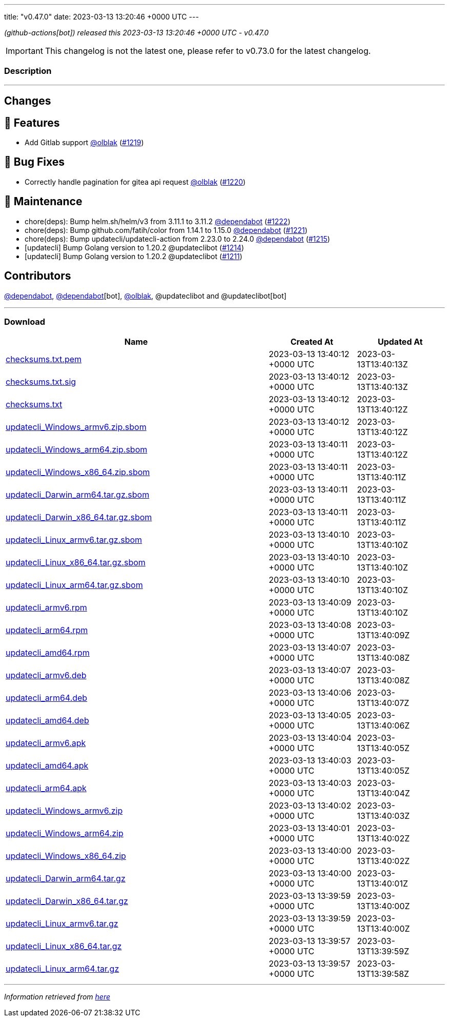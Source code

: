 ---
title: "v0.47.0"
date: 2023-03-13 13:20:46 +0000 UTC
---

// Disclaimer: this file is generated, do not edit it manually.


__ (github-actions[bot]) released this 2023-03-13 13:20:46 +0000 UTC - v0.47.0__



IMPORTANT: This changelog is not the latest one, please refer to v0.73.0 for the latest changelog.


=== Description

---

++++

<h2>Changes</h2>
<h2>🚀 Features</h2>
<ul>
<li>Add Gitlab support <a class="user-mention notranslate" data-hovercard-type="user" data-hovercard-url="/users/olblak/hovercard" data-octo-click="hovercard-link-click" data-octo-dimensions="link_type:self" href="https://github.com/olblak">@olblak</a> (<a class="issue-link js-issue-link" data-error-text="Failed to load title" data-id="1620145708" data-permission-text="Title is private" data-url="https://github.com/updatecli/updatecli/issues/1219" data-hovercard-type="pull_request" data-hovercard-url="/updatecli/updatecli/pull/1219/hovercard" href="https://github.com/updatecli/updatecli/pull/1219">#1219</a>)</li>
</ul>
<h2>🐛 Bug Fixes</h2>
<ul>
<li>Correctly handle pagination for gitea api request <a class="user-mention notranslate" data-hovercard-type="user" data-hovercard-url="/users/olblak/hovercard" data-octo-click="hovercard-link-click" data-octo-dimensions="link_type:self" href="https://github.com/olblak">@olblak</a> (<a class="issue-link js-issue-link" data-error-text="Failed to load title" data-id="1620485356" data-permission-text="Title is private" data-url="https://github.com/updatecli/updatecli/issues/1220" data-hovercard-type="pull_request" data-hovercard-url="/updatecli/updatecli/pull/1220/hovercard" href="https://github.com/updatecli/updatecli/pull/1220">#1220</a>)</li>
</ul>
<h2>🧰 Maintenance</h2>
<ul>
<li>chore(deps): Bump helm.sh/helm/v3 from 3.11.1 to 3.11.2 <a class="user-mention notranslate" data-hovercard-type="organization" data-hovercard-url="/orgs/dependabot/hovercard" data-octo-click="hovercard-link-click" data-octo-dimensions="link_type:self" href="https://github.com/dependabot">@dependabot</a> (<a class="issue-link js-issue-link" data-error-text="Failed to load title" data-id="1621339906" data-permission-text="Title is private" data-url="https://github.com/updatecli/updatecli/issues/1222" data-hovercard-type="pull_request" data-hovercard-url="/updatecli/updatecli/pull/1222/hovercard" href="https://github.com/updatecli/updatecli/pull/1222">#1222</a>)</li>
<li>chore(deps): Bump github.com/fatih/color from 1.14.1 to 1.15.0 <a class="user-mention notranslate" data-hovercard-type="organization" data-hovercard-url="/orgs/dependabot/hovercard" data-octo-click="hovercard-link-click" data-octo-dimensions="link_type:self" href="https://github.com/dependabot">@dependabot</a> (<a class="issue-link js-issue-link" data-error-text="Failed to load title" data-id="1621339431" data-permission-text="Title is private" data-url="https://github.com/updatecli/updatecli/issues/1221" data-hovercard-type="pull_request" data-hovercard-url="/updatecli/updatecli/pull/1221/hovercard" href="https://github.com/updatecli/updatecli/pull/1221">#1221</a>)</li>
<li>chore(deps): Bump updatecli/updatecli-action from 2.23.0 to 2.24.0 <a class="user-mention notranslate" data-hovercard-type="organization" data-hovercard-url="/orgs/dependabot/hovercard" data-octo-click="hovercard-link-click" data-octo-dimensions="link_type:self" href="https://github.com/dependabot">@dependabot</a> (<a class="issue-link js-issue-link" data-error-text="Failed to load title" data-id="1617074710" data-permission-text="Title is private" data-url="https://github.com/updatecli/updatecli/issues/1215" data-hovercard-type="pull_request" data-hovercard-url="/updatecli/updatecli/pull/1215/hovercard" href="https://github.com/updatecli/updatecli/pull/1215">#1215</a>)</li>
<li>[updatecli] Bump Golang version to 1.20.2 @updateclibot (<a class="issue-link js-issue-link" data-error-text="Failed to load title" data-id="1615777772" data-permission-text="Title is private" data-url="https://github.com/updatecli/updatecli/issues/1214" data-hovercard-type="pull_request" data-hovercard-url="/updatecli/updatecli/pull/1214/hovercard" href="https://github.com/updatecli/updatecli/pull/1214">#1214</a>)</li>
<li>[updatecli] Bump Golang version to 1.20.2 @updateclibot (<a class="issue-link js-issue-link" data-error-text="Failed to load title" data-id="1614438388" data-permission-text="Title is private" data-url="https://github.com/updatecli/updatecli/issues/1211" data-hovercard-type="pull_request" data-hovercard-url="/updatecli/updatecli/pull/1211/hovercard" href="https://github.com/updatecli/updatecli/pull/1211">#1211</a>)</li>
</ul>
<h2>Contributors</h2>
<p><a class="user-mention notranslate" data-hovercard-type="organization" data-hovercard-url="/orgs/dependabot/hovercard" data-octo-click="hovercard-link-click" data-octo-dimensions="link_type:self" href="https://github.com/dependabot">@dependabot</a>, <a class="user-mention notranslate" data-hovercard-type="organization" data-hovercard-url="/orgs/dependabot/hovercard" data-octo-click="hovercard-link-click" data-octo-dimensions="link_type:self" href="https://github.com/dependabot">@dependabot</a>[bot], <a class="user-mention notranslate" data-hovercard-type="user" data-hovercard-url="/users/olblak/hovercard" data-octo-click="hovercard-link-click" data-octo-dimensions="link_type:self" href="https://github.com/olblak">@olblak</a>, @updateclibot and @updateclibot[bot]</p>

++++

---



=== Download

[cols="3,1,1" options="header" frame="all" grid="rows"]
|===
| Name | Created At | Updated At

| link:https://github.com/updatecli/updatecli/releases/download/v0.47.0/checksums.txt.pem[checksums.txt.pem] | 2023-03-13 13:40:12 +0000 UTC | 2023-03-13T13:40:13Z

| link:https://github.com/updatecli/updatecli/releases/download/v0.47.0/checksums.txt.sig[checksums.txt.sig] | 2023-03-13 13:40:12 +0000 UTC | 2023-03-13T13:40:13Z

| link:https://github.com/updatecli/updatecli/releases/download/v0.47.0/checksums.txt[checksums.txt] | 2023-03-13 13:40:12 +0000 UTC | 2023-03-13T13:40:12Z

| link:https://github.com/updatecli/updatecli/releases/download/v0.47.0/updatecli_Windows_armv6.zip.sbom[updatecli_Windows_armv6.zip.sbom] | 2023-03-13 13:40:12 +0000 UTC | 2023-03-13T13:40:12Z

| link:https://github.com/updatecli/updatecli/releases/download/v0.47.0/updatecli_Windows_arm64.zip.sbom[updatecli_Windows_arm64.zip.sbom] | 2023-03-13 13:40:11 +0000 UTC | 2023-03-13T13:40:12Z

| link:https://github.com/updatecli/updatecli/releases/download/v0.47.0/updatecli_Windows_x86_64.zip.sbom[updatecli_Windows_x86_64.zip.sbom] | 2023-03-13 13:40:11 +0000 UTC | 2023-03-13T13:40:11Z

| link:https://github.com/updatecli/updatecli/releases/download/v0.47.0/updatecli_Darwin_arm64.tar.gz.sbom[updatecli_Darwin_arm64.tar.gz.sbom] | 2023-03-13 13:40:11 +0000 UTC | 2023-03-13T13:40:11Z

| link:https://github.com/updatecli/updatecli/releases/download/v0.47.0/updatecli_Darwin_x86_64.tar.gz.sbom[updatecli_Darwin_x86_64.tar.gz.sbom] | 2023-03-13 13:40:11 +0000 UTC | 2023-03-13T13:40:11Z

| link:https://github.com/updatecli/updatecli/releases/download/v0.47.0/updatecli_Linux_armv6.tar.gz.sbom[updatecli_Linux_armv6.tar.gz.sbom] | 2023-03-13 13:40:10 +0000 UTC | 2023-03-13T13:40:10Z

| link:https://github.com/updatecli/updatecli/releases/download/v0.47.0/updatecli_Linux_x86_64.tar.gz.sbom[updatecli_Linux_x86_64.tar.gz.sbom] | 2023-03-13 13:40:10 +0000 UTC | 2023-03-13T13:40:10Z

| link:https://github.com/updatecli/updatecli/releases/download/v0.47.0/updatecli_Linux_arm64.tar.gz.sbom[updatecli_Linux_arm64.tar.gz.sbom] | 2023-03-13 13:40:10 +0000 UTC | 2023-03-13T13:40:10Z

| link:https://github.com/updatecli/updatecli/releases/download/v0.47.0/updatecli_armv6.rpm[updatecli_armv6.rpm] | 2023-03-13 13:40:09 +0000 UTC | 2023-03-13T13:40:10Z

| link:https://github.com/updatecli/updatecli/releases/download/v0.47.0/updatecli_arm64.rpm[updatecli_arm64.rpm] | 2023-03-13 13:40:08 +0000 UTC | 2023-03-13T13:40:09Z

| link:https://github.com/updatecli/updatecli/releases/download/v0.47.0/updatecli_amd64.rpm[updatecli_amd64.rpm] | 2023-03-13 13:40:07 +0000 UTC | 2023-03-13T13:40:08Z

| link:https://github.com/updatecli/updatecli/releases/download/v0.47.0/updatecli_armv6.deb[updatecli_armv6.deb] | 2023-03-13 13:40:07 +0000 UTC | 2023-03-13T13:40:08Z

| link:https://github.com/updatecli/updatecli/releases/download/v0.47.0/updatecli_arm64.deb[updatecli_arm64.deb] | 2023-03-13 13:40:06 +0000 UTC | 2023-03-13T13:40:07Z

| link:https://github.com/updatecli/updatecli/releases/download/v0.47.0/updatecli_amd64.deb[updatecli_amd64.deb] | 2023-03-13 13:40:05 +0000 UTC | 2023-03-13T13:40:06Z

| link:https://github.com/updatecli/updatecli/releases/download/v0.47.0/updatecli_armv6.apk[updatecli_armv6.apk] | 2023-03-13 13:40:04 +0000 UTC | 2023-03-13T13:40:05Z

| link:https://github.com/updatecli/updatecli/releases/download/v0.47.0/updatecli_amd64.apk[updatecli_amd64.apk] | 2023-03-13 13:40:03 +0000 UTC | 2023-03-13T13:40:05Z

| link:https://github.com/updatecli/updatecli/releases/download/v0.47.0/updatecli_arm64.apk[updatecli_arm64.apk] | 2023-03-13 13:40:03 +0000 UTC | 2023-03-13T13:40:04Z

| link:https://github.com/updatecli/updatecli/releases/download/v0.47.0/updatecli_Windows_armv6.zip[updatecli_Windows_armv6.zip] | 2023-03-13 13:40:02 +0000 UTC | 2023-03-13T13:40:03Z

| link:https://github.com/updatecli/updatecli/releases/download/v0.47.0/updatecli_Windows_arm64.zip[updatecli_Windows_arm64.zip] | 2023-03-13 13:40:01 +0000 UTC | 2023-03-13T13:40:02Z

| link:https://github.com/updatecli/updatecli/releases/download/v0.47.0/updatecli_Windows_x86_64.zip[updatecli_Windows_x86_64.zip] | 2023-03-13 13:40:00 +0000 UTC | 2023-03-13T13:40:02Z

| link:https://github.com/updatecli/updatecli/releases/download/v0.47.0/updatecli_Darwin_arm64.tar.gz[updatecli_Darwin_arm64.tar.gz] | 2023-03-13 13:40:00 +0000 UTC | 2023-03-13T13:40:01Z

| link:https://github.com/updatecli/updatecli/releases/download/v0.47.0/updatecli_Darwin_x86_64.tar.gz[updatecli_Darwin_x86_64.tar.gz] | 2023-03-13 13:39:59 +0000 UTC | 2023-03-13T13:40:00Z

| link:https://github.com/updatecli/updatecli/releases/download/v0.47.0/updatecli_Linux_armv6.tar.gz[updatecli_Linux_armv6.tar.gz] | 2023-03-13 13:39:59 +0000 UTC | 2023-03-13T13:40:00Z

| link:https://github.com/updatecli/updatecli/releases/download/v0.47.0/updatecli_Linux_x86_64.tar.gz[updatecli_Linux_x86_64.tar.gz] | 2023-03-13 13:39:57 +0000 UTC | 2023-03-13T13:39:59Z

| link:https://github.com/updatecli/updatecli/releases/download/v0.47.0/updatecli_Linux_arm64.tar.gz[updatecli_Linux_arm64.tar.gz] | 2023-03-13 13:39:57 +0000 UTC | 2023-03-13T13:39:58Z

|===


---

__Information retrieved from link:https://github.com/updatecli/updatecli/releases/tag/v0.47.0[here]__

